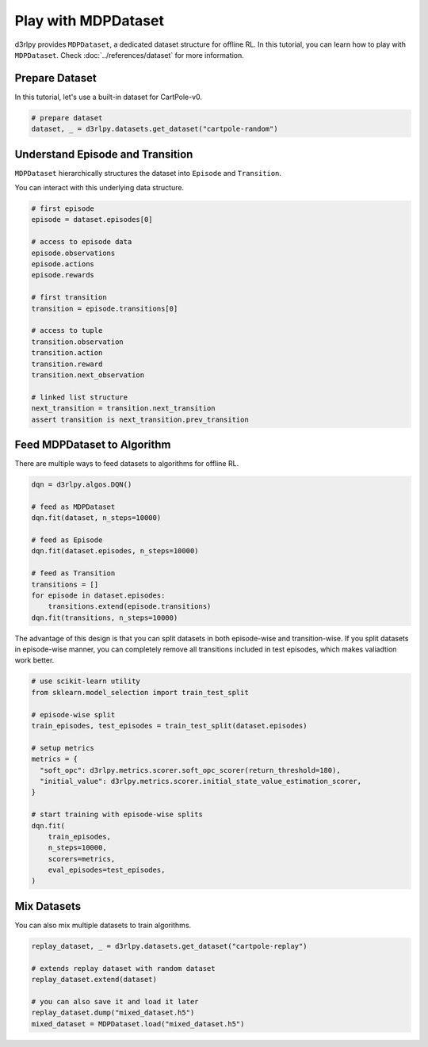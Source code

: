 ********************
Play with MDPDataset
********************

d3rlpy provides ``MDPDataset``, a dedicated dataset structure for offline RL.
In this tutorial, you can learn how to play with ``MDPDataset``.
Check :doc:`../references/dataset` for more information.

Prepare Dataset
---------------

In this tutorial, let's use a built-in dataset for CartPole-v0.

.. code-block:: python

  # prepare dataset
  dataset, _ = d3rlpy.datasets.get_dataset("cartpole-random")

Understand Episode and Transition
---------------------------------

``MDPDataset`` hierarchically structures the dataset into ``Episode`` and
``Transition``.

.. image:: ../assets/mdp_dataset.png

You can interact with this underlying data structure.

.. code-block:: python

  # first episode
  episode = dataset.episodes[0]

  # access to episode data
  episode.observations
  episode.actions
  episode.rewards

  # first transition
  transition = episode.transitions[0]

  # access to tuple
  transition.observation
  transition.action
  transition.reward
  transition.next_observation

  # linked list structure
  next_transition = transition.next_transition
  assert transition is next_transition.prev_transition

Feed MDPDataset to Algorithm
----------------------------

There are multiple ways to feed datasets to algorithms for offline RL.

.. code-block:: python

  dqn = d3rlpy.algos.DQN()

  # feed as MDPDataset
  dqn.fit(dataset, n_steps=10000)

  # feed as Episode
  dqn.fit(dataset.episodes, n_steps=10000)

  # feed as Transition
  transitions = []
  for episode in dataset.episodes:
      transitions.extend(episode.transitions)
  dqn.fit(transitions, n_steps=10000)

The advantage of this design is that you can split datasets in both
episode-wise and transition-wise.
If you split datasets in episode-wise manner, you can completely remove all
transitions included in test episodes, which makes valiadtion work better.

.. code-block:: python

  # use scikit-learn utility
  from sklearn.model_selection import train_test_split

  # episode-wise split
  train_episodes, test_episodes = train_test_split(dataset.episodes)

  # setup metrics
  metrics = {
    "soft_opc": d3rlpy.metrics.scorer.soft_opc_scorer(return_threshold=180),
    "initial_value": d3rlpy.metrics.scorer.initial_state_value_estimation_scorer,
  }

  # start training with episode-wise splits
  dqn.fit(
      train_episodes,
      n_steps=10000,
      scorers=metrics,
      eval_episodes=test_episodes,
  )

Mix Datasets
------------

You can also mix multiple datasets to train algorithms.

.. code-block:: python

  replay_dataset, _ = d3rlpy.datasets.get_dataset("cartpole-replay")

  # extends replay dataset with random dataset
  replay_dataset.extend(dataset)

  # you can also save it and load it later
  replay_dataset.dump("mixed_dataset.h5")
  mixed_dataset = MDPDataset.load("mixed_dataset.h5")
